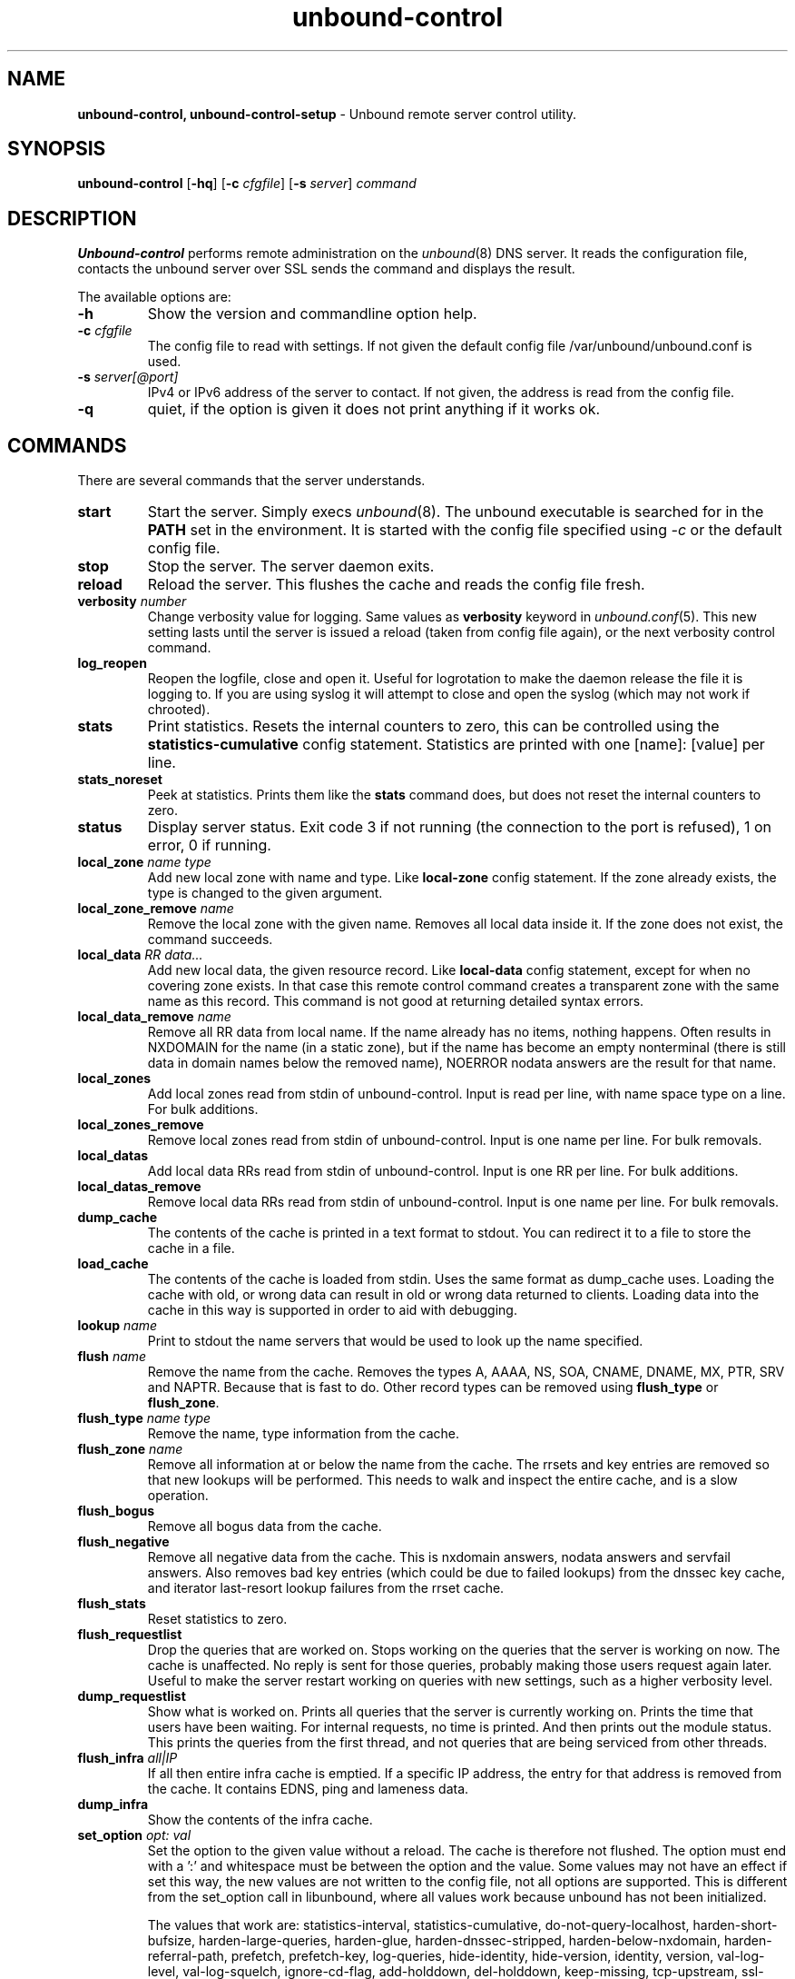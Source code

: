 .TH "unbound-control" "8" "Jun 27, 2017" "NLnet Labs" "unbound 1.6.4"
.\"
.\" unbound-control.8 -- unbound remote control manual
.\"
.\" Copyright (c) 2008, NLnet Labs. All rights reserved.
.\"
.\" See LICENSE for the license.
.\"
.\"
.SH "NAME"
.B unbound\-control,
.B unbound\-control\-setup
\- Unbound remote server control utility.
.SH "SYNOPSIS"
.B unbound\-control
.RB [ \-hq ]
.RB [ \-c 
.IR cfgfile ]
.RB [ \-s 
.IR server ]
.IR command
.SH "DESCRIPTION"
.B Unbound\-control
performs remote administration on the \fIunbound\fR(8) DNS server.
It reads the configuration file, contacts the unbound server over SSL
sends the command and displays the result.
.P
The available options are:
.TP
.B \-h
Show the version and commandline option help.
.TP
.B \-c \fIcfgfile
The config file to read with settings.  If not given the default
config file /var/unbound/unbound.conf is used.
.TP
.B \-s \fIserver[@port]
IPv4 or IPv6 address of the server to contact.  If not given, the
address is read from the config file.
.TP
.B \-q
quiet, if the option is given it does not print anything if it works ok.
.SH "COMMANDS"
There are several commands that the server understands.
.TP
.B start
Start the server. Simply execs \fIunbound\fR(8).  The unbound executable 
is searched for in the \fBPATH\fR set in the environment.  It is started 
with the config file specified using \fI\-c\fR or the default config file.
.TP
.B stop
Stop the server. The server daemon exits.
.TP
.B reload
Reload the server. This flushes the cache and reads the config file fresh.
.TP
.B verbosity \fInumber
Change verbosity value for logging. Same values as \fBverbosity\fR keyword in
\fIunbound.conf\fR(5).  This new setting lasts until the server is issued
a reload (taken from config file again), or the next verbosity control command.
.TP
.B log_reopen
Reopen the logfile, close and open it.  Useful for logrotation to make the
daemon release the file it is logging to.  If you are using syslog it will
attempt to close and open the syslog (which may not work if chrooted).
.TP
.B stats
Print statistics. Resets the internal counters to zero, this can be 
controlled using the \fBstatistics\-cumulative\fR config statement. 
Statistics are printed with one [name]: [value] per line.
.TP
.B stats_noreset
Peek at statistics. Prints them like the \fBstats\fR command does, but does not
reset the internal counters to zero.
.TP
.B status
Display server status. Exit code 3 if not running (the connection to the 
port is refused), 1 on error, 0 if running.
.TP
.B local_zone \fIname\fR \fItype
Add new local zone with name and type. Like \fBlocal\-zone\fR config statement.
If the zone already exists, the type is changed to the given argument.
.TP
.B local_zone_remove \fIname
Remove the local zone with the given name.  Removes all local data inside
it.  If the zone does not exist, the command succeeds.
.TP
.B local_data \fIRR data...
Add new local data, the given resource record. Like \fBlocal\-data\fR
config statement, except for when no covering zone exists.  In that case
this remote control command creates a transparent zone with the same 
name as this record.  This command is not good at returning detailed syntax 
errors.
.TP
.B local_data_remove \fIname
Remove all RR data from local name.  If the name already has no items,
nothing happens.  Often results in NXDOMAIN for the name (in a static zone),
but if the name has become an empty nonterminal (there is still data in 
domain names below the removed name), NOERROR nodata answers are the 
result for that name.
.TP
.B local_zones
Add local zones read from stdin of unbound\-control. Input is read per line,
with name space type on a line. For bulk additions.
.TP
.B local_zones_remove
Remove local zones read from stdin of unbound\-control. Input is one name per
line. For bulk removals.
.TP
.B local_datas
Add local data RRs read from stdin of unbound\-control. Input is one RR per
line. For bulk additions.
.TP
.B local_datas_remove
Remove local data RRs read from stdin of unbound\-control. Input is one name per
line. For bulk removals.
.TP
.B dump_cache
The contents of the cache is printed in a text format to stdout. You can
redirect it to a file to store the cache in a file.
.TP
.B load_cache
The contents of the cache is loaded from stdin.  Uses the same format as
dump_cache uses.  Loading the cache with old, or wrong data can result
in old or wrong data returned to clients.  Loading data into the cache
in this way is supported in order to aid with debugging.
.TP
.B lookup \fIname
Print to stdout the name servers that would be used to look up the 
name specified.
.TP
.B flush \fIname
Remove the name from the cache. Removes the types
A, AAAA, NS, SOA, CNAME, DNAME, MX, PTR, SRV and NAPTR.
Because that is fast to do. Other record types can be removed using 
.B flush_type 
or 
.B flush_zone\fR.
.TP
.B flush_type \fIname\fR \fItype
Remove the name, type information from the cache.
.TP
.B flush_zone \fIname
Remove all information at or below the name from the cache. 
The rrsets and key entries are removed so that new lookups will be performed.
This needs to walk and inspect the entire cache, and is a slow operation.
.TP
.B flush_bogus
Remove all bogus data from the cache.
.TP
.B flush_negative
Remove all negative data from the cache.  This is nxdomain answers,
nodata answers and servfail answers.  Also removes bad key entries
(which could be due to failed lookups) from the dnssec key cache, and
iterator last-resort lookup failures from the rrset cache.
.TP
.B flush_stats
Reset statistics to zero.
.TP
.B flush_requestlist
Drop the queries that are worked on.  Stops working on the queries that the
server is working on now.  The cache is unaffected.  No reply is sent for
those queries, probably making those users request again later.
Useful to make the server restart working on queries with new settings,
such as a higher verbosity level.
.TP
.B dump_requestlist
Show what is worked on.  Prints all queries that the server is currently
working on.  Prints the time that users have been waiting.  For internal
requests, no time is printed.  And then prints out the module status.
This prints the queries from the first thread, and not queries that are
being serviced from other threads.
.TP
.B flush_infra \fIall|IP
If all then entire infra cache is emptied.  If a specific IP address, the
entry for that address is removed from the cache.  It contains EDNS, ping
and lameness data.
.TP
.B dump_infra
Show the contents of the infra cache.
.TP
.B set_option \fIopt: val
Set the option to the given value without a reload.  The cache is
therefore not flushed.  The option must end with a ':' and whitespace
must be between the option and the value.  Some values may not have an
effect if set this way, the new values are not written to the config file,
not all options are supported.  This is different from the set_option call
in libunbound, where all values work because unbound has not been initialized.
.IP
The values that work are: statistics\-interval, statistics\-cumulative,
do\-not\-query\-localhost, harden\-short\-bufsize, harden\-large\-queries,
harden\-glue, harden\-dnssec\-stripped, harden\-below\-nxdomain,
harden\-referral\-path, prefetch, prefetch\-key, log\-queries,
hide\-identity, hide\-version, identity, version, val\-log\-level,
val\-log\-squelch, ignore\-cd\-flag, add\-holddown, del\-holddown,
keep\-missing, tcp\-upstream, ssl\-upstream, max\-udp\-size, ratelimit,
ip\-ratelimit, cache\-max\-ttl, cache\-min\-ttl, cache\-max\-negative\-ttl.
.TP
.B get_option \fIopt
Get the value of the option.  Give the option name without a trailing ':'.
The value is printed.  If the value is "", nothing is printed
and the connection closes.  On error 'error ...' is printed (it gives
a syntax error on unknown option).  For some options a list of values,
one on each line, is printed.  The options are shown from the config file
as modified with set_option.  For some options an override may have been
taken that does not show up with this command, not results from e.g. the
verbosity and forward control commands.  Not all options work, see list_stubs,
list_forwards, list_local_zones and list_local_data for those.
.TP
.B list_stubs
List the stub zones in use.  These are printed one by one to the output.
This includes the root hints in use.
.TP
.B list_forwards
List the forward zones in use.  These are printed zone by zone to the output.
.TP
.B list_insecure
List the zones with domain\-insecure.
.TP
.B list_local_zones
List the local zones in use.  These are printed one per line with zone type.
.TP
.B list_local_data
List the local data RRs in use.  The resource records are printed.
.TP
.B insecure_add \fIzone
Add a \fBdomain\-insecure\fR for the given zone, like the statement in unbound.conf.
Adds to the running unbound without affecting the cache contents (which may
still be bogus, use \fBflush_zone\fR to remove it), does not affect the config file.
.TP
.B insecure_remove \fIzone
Removes domain\-insecure for the given zone.
.TP
.B forward_add \fR[\fI+i\fR] \fIzone addr ...
Add a new forward zone to running unbound.  With +i option also adds a
\fIdomain\-insecure\fR for the zone (so it can resolve insecurely if you have
a DNSSEC root trust anchor configured for other names).
The addr can be IP4, IP6 or nameserver names, like \fIforward-zone\fR config
in unbound.conf.
.TP
.B forward_remove \fR[\fI+i\fR] \fIzone
Remove a forward zone from running unbound.  The +i also removes a
\fIdomain\-insecure\fR for the zone.
.TP
.B stub_add \fR[\fI+ip\fR] \fIzone addr ...
Add a new stub zone to running unbound.  With +i option also adds a
\fIdomain\-insecure\fR for the zone.  With +p the stub zone is set to prime,
without it it is set to notprime.  The addr can be IP4, IP6 or nameserver
names, like the \fIstub-zone\fR config in unbound.conf.
.TP
.B stub_remove \fR[\fI+i\fR] \fIzone
Remove a stub zone from running unbound.  The +i also removes a
\fIdomain\-insecure\fR for the zone.
.TP
.B forward \fR[\fIoff\fR | \fIaddr ...\fR ]
Setup forwarding mode.  Configures if the server should ask other upstream
nameservers, should go to the internet root nameservers itself, or show 
the current config.  You could pass the nameservers after a DHCP update.
.IP
Without arguments the current list of addresses used to forward all queries
to is printed.  On startup this is from the forward\-zone "." configuration.
Afterwards it shows the status.  It prints off when no forwarding is used.
.IP
If \fIoff\fR is passed, forwarding is disabled and the root nameservers
are used.  This can be used to avoid to avoid buggy or non\-DNSSEC supporting
nameservers returned from DHCP.  But may not work in hotels or hotspots.
.IP
If one or more IPv4 or IPv6 addresses are given, those are then used to forward
queries to.  The addresses must be separated with spaces.  With '@port' the
port number can be set explicitly (default port is 53 (DNS)).
.IP
By default the forwarder information from the config file for the root "." is
used.  The config file is not changed, so after a reload these changes are
gone.  Other forward zones from the config file are not affected by this command.
.TP
.B ratelimit_list \fR[\fI+a\fR]
List the domains that are ratelimited.  Printed one per line with current
estimated qps and qps limit from config.  With +a it prints all domains, not
just the ratelimited domains, with their estimated qps.  The ratelimited
domains return an error for uncached (new) queries, but cached queries work
as normal.
.TP
.B ip_ratelimit_list \fR[\fI+a\fR]
List the ip addresses that are ratelimited.  Printed one per line with current
estimated qps and qps limit from config.  With +a it prints all ips, not
just the ratelimited ips, with their estimated qps.  The ratelimited
ips are dropped before checking the cache.
.TP
.B view_list_local_zones \fIview\fR
\fIlist_local_zones\fR for given view.
.TP
.B view_local_zone \fIview\fR \fIname\fR \fItype
\fIlocal_zone\fR for given view.
.TP
.B view_local_zone_remove \fIview\fR \fIname
\fIlocal_zone_remove\fR for given view.
.TP
.B view_list_local_data \fIview\fR
\fIlist_local_data\fR for given view.
.TP
.B view_local_data \fIview\fR \fIRR data...
\fIlocal_data\fR for given view.
.TP
.B view_local_data_remove \fIview\fR \fIname
\fIlocal_data_remove\fR for given view.
.SH "EXIT CODE"
The unbound\-control program exits with status code 1 on error, 0 on success.
.SH "SET UP"
The setup requires a self\-signed certificate and private keys for both 
the server and client.  The script \fIunbound\-control\-setup\fR generates
these in the default run directory, or with \-d in another directory.
If you change the access control permissions on the key files you can decide
who can use unbound\-control, by default owner and group but not all users.
Run the script under the same username as you have configured in unbound.conf
or as root, so that the daemon is permitted to read the files, for example with:
.nf
    sudo \-u unbound unbound\-control\-setup
.fi
If you have not configured
a username in unbound.conf, the keys need read permission for the user
credentials under which the daemon is started.
The script preserves private keys present in the directory.
After running the script as root, turn on \fBcontrol\-enable\fR in 
\fIunbound.conf\fR.
.SH "STATISTIC COUNTERS"
The \fIstats\fR command shows a number of statistic counters.
.TP
.I threadX.num.queries
number of queries received by thread
.TP
.I threadX.num.queries_ip_ratelimited
number of queries rate limited by thread
.TP
.I threadX.num.cachehits
number of queries that were successfully answered using a cache lookup
.TP
.I threadX.num.cachemiss
number of queries that needed recursive processing
.TP
.I threadX.num.prefetch
number of cache prefetches performed.  This number is included in
cachehits, as the original query had the unprefetched answer from cache,
and resulted in recursive processing, taking a slot in the requestlist.
Not part of the recursivereplies (or the histogram thereof) or cachemiss,
as a cache response was sent.
.TP
.I threadX.num.zero_ttl
number of replies with ttl zero, because they served an expired cache entry.
.TP
.I threadX.num.recursivereplies
The number of replies sent to queries that needed recursive processing. Could be smaller than threadX.num.cachemiss if due to timeouts no replies were sent for some queries.
.TP
.I threadX.requestlist.avg
The average number of requests in the internal recursive processing request list on insert of a new incoming recursive processing query.
.TP
.I threadX.requestlist.max
Maximum size attained by the internal recursive processing request list.
.TP
.I threadX.requestlist.overwritten
Number of requests in the request list that were overwritten by newer entries. This happens if there is a flood of queries that recursive processing and the server has a hard time.
.TP
.I threadX.requestlist.exceeded
Queries that were dropped because the request list was full. This happens if a flood of queries need recursive processing, and the server can not keep up.
.TP
.I threadX.requestlist.current.all
Current size of the request list, includes internally generated queries (such
as priming queries and glue lookups).
.TP
.I threadX.requestlist.current.user
Current size of the request list, only the requests from client queries.
.TP
.I threadX.recursion.time.avg
Average time it took to answer queries that needed recursive processing. Note that queries that were answered from the cache are not in this average.
.TP
.I threadX.recursion.time.median
The median of the time it took to answer queries that needed recursive
processing.  The median means that 50% of the user queries were answered in 
less than this time.  Because of big outliers (usually queries to non 
responsive servers), the average can be bigger than the median.  This median
has been calculated by interpolation from a histogram.
.TP
.I threadX.tcpusage
The currently held tcp buffers for incoming connections.  A spot value on
the time of the request.  This helps you spot if the incoming\-num\-tcp
buffers are full.
.TP
.I total.num.queries
summed over threads.
.TP
.I total.num.cachehits
summed over threads.
.TP
.I total.num.cachemiss
summed over threads.
.TP
.I total.num.prefetch
summed over threads.
.TP
.I total.num.zero_ttl
summed over threads.
.TP
.I total.num.recursivereplies
summed over threads.
.TP
.I total.requestlist.avg
averaged over threads.
.TP
.I total.requestlist.max
the maximum of the thread requestlist.max values.
.TP
.I total.requestlist.overwritten
summed over threads.
.TP
.I total.requestlist.exceeded
summed over threads.
.TP
.I total.requestlist.current.all
summed over threads.
.TP
.I total.recursion.time.median
averaged over threads.
.TP
.I total.tcpusage
summed over threads.
.TP
.I time.now
current time in seconds since 1970.
.TP
.I time.up
uptime since server boot in seconds.
.TP
.I time.elapsed
time since last statistics printout, in seconds.
.SH EXTENDED STATISTICS
.TP
.I mem.cache.rrset
Memory in bytes in use by the RRset cache.
.TP
.I mem.cache.message
Memory in bytes in use by the message cache.
.TP
.I mem.mod.iterator
Memory in bytes in use by the iterator module.
.TP
.I mem.mod.validator
Memory in bytes in use by the validator module. Includes the key cache and
negative cache.
.TP
.I histogram.<sec>.<usec>.to.<sec>.<usec>
Shows a histogram, summed over all threads. Every element counts the
recursive queries whose reply time fit between the lower and upper bound.
Times larger or equal to the lowerbound, and smaller than the upper bound.
There are 40 buckets, with bucket sizes doubling.
.TP
.I num.query.type.A
The total number of queries over all threads with query type A.
Printed for the other query types as well, but only for the types for which
queries were received, thus =0 entries are omitted for brevity.
.TP
.I num.query.type.other
Number of queries with query types 256\-65535.
.TP
.I num.query.class.IN
The total number of queries over all threads with query class IN (internet).
Also printed for other classes (such as CH (CHAOS) sometimes used for
debugging), or NONE, ANY, used by dynamic update.
num.query.class.other is printed for classes 256\-65535.
.TP
.I num.query.opcode.QUERY
The total number of queries over all threads with query opcode QUERY.
Also printed for other opcodes, UPDATE, ...
.TP
.I num.query.tcp
Number of queries that were made using TCP towards the unbound server.
.TP
.I num.query.tcpout
Number of queries that the unbound server made using TCP outgoing towards
other servers.
.TP
.I num.query.ipv6
Number of queries that were made using IPv6 towards the unbound server.
.TP
.I num.query.flags.RD
The number of queries that had the RD flag set in the header.
Also printed for flags QR, AA, TC, RA, Z, AD, CD.
Note that queries with flags QR, AA or TC may have been rejected 
because of that.
.TP
.I num.query.edns.present
number of queries that had an EDNS OPT record present.
.TP
.I num.query.edns.DO
number of queries that had an EDNS OPT record with the DO (DNSSEC OK) bit set.
These queries are also included in the num.query.edns.present number.
.TP
.I num.answer.rcode.NXDOMAIN
The number of answers to queries, from cache or from recursion, that had the
return code NXDOMAIN. Also printed for the other return codes.
.TP
.I num.answer.rcode.nodata
The number of answers to queries that had the pseudo return code nodata.
This means the actual return code was NOERROR, but additionally, no data was
carried in the answer (making what is called a NOERROR/NODATA answer).
These queries are also included in the num.answer.rcode.NOERROR number.
Common for AAAA lookups when an A record exists, and no AAAA.
.TP
.I num.answer.secure
Number of answers that were secure.  The answer validated correctly. 
The AD bit might have been set in some of these answers, where the client
signalled (with DO or AD bit in the query) that they were ready to accept
the AD bit in the answer.
.TP
.I num.answer.bogus
Number of answers that were bogus.  These answers resulted in SERVFAIL
to the client because the answer failed validation.
.TP
.I num.rrset.bogus
The number of rrsets marked bogus by the validator.  Increased for every
RRset inspection that fails.
.TP
.I unwanted.queries
Number of queries that were refused or dropped because they failed the
access control settings.
.TP
.I unwanted.replies
Replies that were unwanted or unsolicited.  Could have been random traffic,
delayed duplicates, very late answers, or could be spoofing attempts.
Some low level of late answers and delayed duplicates are to be expected
with the UDP protocol.  Very high values could indicate a threat (spoofing).
.TP
.I msg.cache.count
The number of items (DNS replies) in the message cache.
.TP
.I rrset.cache.count
The number of RRsets in the rrset cache.  This includes rrsets used by
the messages in the message cache, but also delegation information.
.TP
.I infra.cache.count
The number of items in the infra cache.  These are IP addresses with their
timing and protocol support information.
.TP
.I key.cache.count
The number of items in the key cache.  These are DNSSEC keys, one item
per delegation point, and their validation status.
.SH "FILES"
.TP
.I /var/unbound/unbound.conf
unbound configuration file.
.TP
.I /var/unbound
directory with private keys (unbound_server.key and unbound_control.key) and
self\-signed certificates (unbound_server.pem and unbound_control.pem).
.SH "SEE ALSO"
\fIunbound.conf\fR(5), 
\fIunbound\fR(8).
